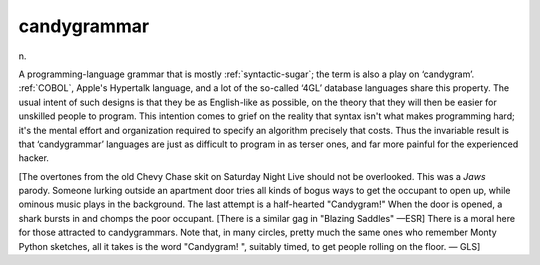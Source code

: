 .. _candygrammar:

============================================================
candygrammar
============================================================

n\.

A programming-language grammar that is mostly :ref:`syntactic-sugar`\; the term is also a play on ‘candygram’.
:ref:`COBOL`\, Apple's Hypertalk language, and a lot of the so-called ‘4GL’ database languages share this property.
The usual intent of such designs is that they be as English-like as possible, on the theory that they will then be easier for unskilled people to program.
This intention comes to grief on the reality that syntax isn't what makes programming hard; it's the mental effort and organization required to specify an algorithm precisely that costs.
Thus the invariable result is that ‘candygrammar’ languages are just as difficult to program in as terser ones, and far more painful for the experienced hacker.

[The overtones from the old Chevy Chase skit on Saturday Night Live should not be overlooked.
This was a *Jaws* parody.
Someone lurking outside an apartment door tries all kinds of bogus ways to get the occupant to open up, while ominous music plays in the background.
The last attempt is a half-hearted "Candygram!"
When the door is opened, a shark bursts in and chomps the poor occupant.
[There is a similar gag in "Blazing Saddles" —ESR] There is a moral here for those attracted to candygrammars.
Note that, in many circles, pretty much the same ones who remember Monty Python sketches, all it takes is the word "Candygram!
", suitably timed, to get people rolling on the floor.
— GLS]


